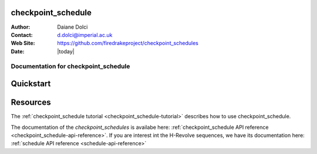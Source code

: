 .. checkpoint_schedule 
.. ===================

.. :Author:       Daiane Dolci
.. :Contact:      d.dolci@imperial.ac.uk
.. :Web Site:     https://github.com/firedrakeproject/checkpoint_schedules
.. :Date:         |today|

.. .. _dolfin-adjoint-about:

.. .. title:: checkpoint_schedule

.. *****
.. About
.. *****
.. This document describes the *checkpoint_schedules* package. This work aims to
.. create end-to-end workflows to execute an adjoint-based sensitivity using the 
.. H-Revolve schedule to as the checkpointing method.

.. .. include:: abstract.txt

.. Contents
.. ========

.. .. include:: toctree.txt


checkpoint_schedule 
===================

:Author:       Daiane Dolci
:Contact:      d.dolci@imperial.ac.uk
:Web Site:     https://github.com/firedrakeproject/checkpoint_schedules
:Date:         |today|

.. _checkpoint_schedule-documentation:

.. title:: checkpoint_schedule documentation

**************************************
Documentation for checkpoint_schedule
**************************************

Quickstart
==========


Resources
=========

.. raw:: html

  <div id="main">
  <div id="container" class="feature">
    <div id="content">
      <div id="sub-feature">
	<div id="front-block-1" class="front-block block">
          <h2> checkpoint_schedule tutorial </h2>

The :ref:`checkpoint_schedule tutorial <checkpoint_schedule-tutorial>` describes
how to use checkpoint_schedule. 

.. raw:: html

  <h2>checkpoint_schedule API reference</h2>

The documentation of the *checkpoint_schedules* is availabe here: :ref:`checkpoint_schedule API reference
<checkpoint_schedule-api-reference>`.
If you are interest int the H-Revolve sequences, we have its documentation here: :ref:`schedule API reference
<schedule-api-reference>`

